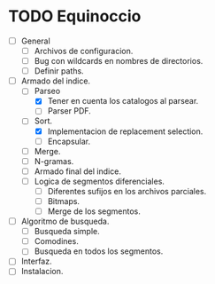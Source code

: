 
* TODO Equinoccio

  - [ ] General
    - [ ] Archivos de configuracion.
    - [ ] Bug con wildcards en nombres de directorios.
    - [ ] Definir paths.
  - [ ] Armado del indice.
    - [-] Parseo
      - [X] Tener en cuenta los catalogos al parsear.
      - [ ] Parser PDF.
    - [-] Sort.
      - [X] Implementacion de replacement selection.
      - [ ] Encapsular.
    - [ ] Merge.
    - [ ] N-gramas.
    - [ ] Armado final del indice.
    - [ ] Logica de segmentos diferenciales.
      - [ ] Diferentes sufijos en los archivos parciales.
      - [ ] Bitmaps.
      - [ ] Merge de los segmentos.
  - [ ] Algoritmo de busqueda.
    - [ ] Busqueda simple.
    - [ ] Comodines.
    - [ ] Busqueda en todos los segmentos.
  - [ ] Interfaz.
  - [ ] Instalacion.
